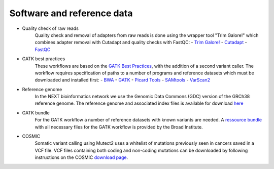 Software and reference data
========
- Quality check of raw reads
	Quality check and removal of adapters from raw reads is done using the wrapper tool "Trim Galore!" which combines adapter removal with Cutadapt and quality checks with FastQC:
	- `Trim Galore! <https://www.bioinformatics.babraham.ac.uk/projects/trim_galore/>`_
	- `Cutadapt <https://cutadapt.readthedocs.io/en/stable/>`_
	- `FastQC <https://www.bioinformatics.babraham.ac.uk/projects/fastqc/>`_

- GATK best practices
	These workflows are based on the `GATK Best Practices <https://software.broadinstitute.org/gatk/best-practices/>`_, with the addition of a second variant caller. The workflow requires specification of paths to a
	number of programs and reference datasets which must be downloaded and installed first:
	- `BWA <http://bio-bwa.sourceforge.net/>`_
	- `GATK <https://software.broadinstitute.org/gatk/download/>`_
	- `Picard Tools <http://broadinstitute.github.io/picard/>`_
	- `SAMtools <http://www.htslib.org/>`_
	- `VarScan2 <http://varscan.sourceforge.net/index.html>`_

- Reference genome
	In the NEXT bioinformatics network we use the Genomic Data Commons (GDC) version of the GRCh38 reference genome. 
	The reference genome and associated index files is available for download `here
	<https://gdc.cancer.gov/about-data/data-harmonization-and-generation/gdc-reference-files>`_
	
- GATK bundle
	For the GATK workflow a number of reference datasets with known variants are needed. A `ressource bundle
	<ftp://gsapubftp-anonymous@ftp.broadinstitute.org/bundle/>`_ 
	with all necessary files for the GATK workflow is provided by the Broad Institute.
	
- COSMIC
	Somatic variant calling using Mutect2 uses a whitelist of mutations previously seen in cancers saved in a VCF file. 
	VCF files containing both coding and non-coding mutations can be downloaded by following instructions on the COSMIC `download page <http://cancer.sanger.ac.uk/cosmic/download>`_.